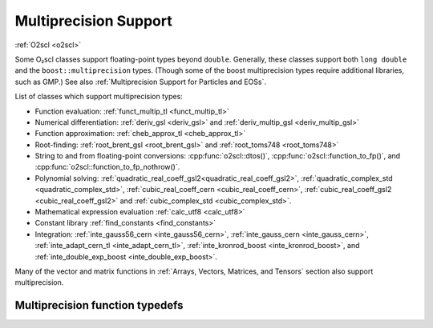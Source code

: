 Multiprecision Support
======================

:ref:`O2scl <o2scl>`

Some O₂scl classes support floating-point types beyond
``double``. Generally, these classes support both ``long double`` and
the ``boost::multiprecision`` types. (Though some of the boost
multiprecision types require additional libraries, such as GMP.)
See also :ref:`Multiprecision Support for Particles and EOSs`. 

List of classes which support multiprecision types:

- Function evaluation: :ref:`funct_multip_tl <funct_multip_tl>`
- Numerical differentiation: :ref:`deriv_gsl <deriv_gsl>` and
  :ref:`deriv_multip_gsl <deriv_multip_gsl>`
- Function approximation: :ref:`cheb_approx_tl <cheb_approx_tl>`
- Root-finding: :ref:`root_brent_gsl <root_brent_gsl>` and
  :ref:`root_toms748 <root_toms748>`
- String to and from floating-point conversions: :cpp:func:`o2scl::dtos()`,
  :cpp:func:`o2scl::function_to_fp()`, and 
  :cpp:func:`o2scl::function_to_fp_nothrow()`.
- Polynomial solving:
  :ref:`quadratic_real_coeff_gsl2<quadratic_real_coeff_gsl2>`,
  :ref:`quadratic_complex_std <quadratic_complex_std>`,
  :ref:`cubic_real_coeff_cern <cubic_real_coeff_cern>`,
  :ref:`cubic_real_coeff_gsl2 <cubic_real_coeff_gsl2>` and
  :ref:`cubic_complex_std <cubic_complex_std>`.
- Mathematical expression evaluation :ref:`calc_utf8 <calc_utf8>`
- Constant library :ref:`find_constants <find_constants>`
- Integration: :ref:`inte_gauss56_cern <inte_gauss56_cern>`,
  :ref:`inte_gauss_cern <inte_gauss_cern>`, :ref:`inte_adapt_cern_tl
  <inte_adapt_cern_tl>`, :ref:`inte_kronrod_boost <inte_kronrod_boost>`,
  and :ref:`inte_double_exp_boost <inte_double_exp_boost>`.

Many of the vector and matrix functions in :ref:`Arrays, Vectors,
Matrices, and Tensors` section also support multiprecision.       
       
Multiprecision function typedefs
--------------------------------

.. _funct_ld:

.. doxygentypedef:: funct_ld

.. _funct_cdf25:

.. doxygentypedef:: funct_cdf25

.. _funct_mpfr25:

.. doxygentypedef:: funct_mpfr25

